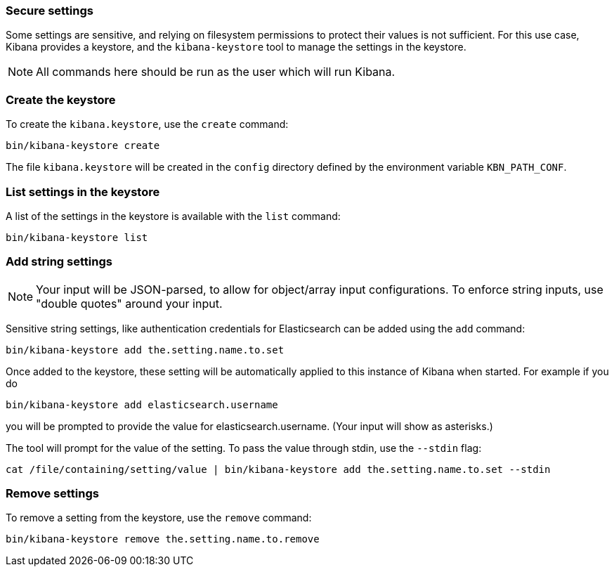 [[secure-settings]]
=== Secure settings

Some settings are sensitive, and relying on filesystem permissions to protect
their values is not sufficient. For this use case, Kibana provides a
keystore, and the `kibana-keystore` tool to manage the settings in the keystore.

NOTE: All commands here should be run as the user which will run Kibana.

[float]
[[creating-keystore]]
=== Create the keystore

To create the `kibana.keystore`, use the `create` command:

[source,sh]
----------------------------------------------------------------
bin/kibana-keystore create
----------------------------------------------------------------

The file `kibana.keystore` will be created in the `config` directory defined by the
environment variable `KBN_PATH_CONF`.

[float]
[[list-settings]]
=== List settings in the keystore

A list of the settings in the keystore is available with the `list` command:

[source,sh]
----------------------------------------------------------------
bin/kibana-keystore list
----------------------------------------------------------------

[float]
[[add-string-to-keystore]]
=== Add string settings

NOTE: Your input will be JSON-parsed, to allow for object/array input configurations. To enforce string inputs, use "double quotes" around your input.

Sensitive string settings, like authentication credentials for Elasticsearch
can be added using the `add` command:

[source,sh]
----------------------------------------------------------------
bin/kibana-keystore add the.setting.name.to.set
----------------------------------------------------------------

Once added to the keystore, these setting will be automatically applied
to this instance of Kibana when started. For example if you do

[source,sh]
----------------------------------------------------------------
bin/kibana-keystore add elasticsearch.username
----------------------------------------------------------------

you will be prompted to provide the value for elasticsearch.username.
(Your input will show as asterisks.)

The tool will prompt for the value of the setting. To pass the value
through stdin, use the `--stdin` flag:

[source,sh]
----------------------------------------------------------------
cat /file/containing/setting/value | bin/kibana-keystore add the.setting.name.to.set --stdin
----------------------------------------------------------------

[float]
[[remove-settings]]
=== Remove settings

To remove a setting from the keystore, use the `remove` command:

[source,sh]
----------------------------------------------------------------
bin/kibana-keystore remove the.setting.name.to.remove
----------------------------------------------------------------
